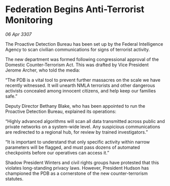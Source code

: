 * Federation Begins Anti-Terrorist Monitoring

/06 Apr 3307/

The Proactive Detection Bureau has been set up by the Federal Intelligence Agency to scan civilian communications for signs of terrorist activity. 

The new department was formed following congressional approval of the Domestic Counter-Terrorism Act. This was drafted by Vice President Jerome Archer, who told the media: 

“The PDB is a vital tool to prevent further massacres on the scale we have recently witnessed. It will unearth NMLA terrorists and other dangerous activists concealed among innocent citizens, and help keep our families safe.” 

Deputy Director Bethany Blake, who has been appointed to run the Proactive Detection Bureau, explained its operations: 

“Highly advanced algorithms will scan all data transmitted across public and private networks on a system-wide level. Any suspicious communications are redirected to a regional hub, for review by trained investigators.” 

“It is important to understand that only specific activity within narrow parameters will be flagged, and must pass dozens of automated checkpoints before our operatives can access it.” 

Shadow President Winters and civil rights groups have protested that this violates long-standing privacy laws. However, President Hudson has championed the PDB as a cornerstone of the new counter-terrorism statutes.